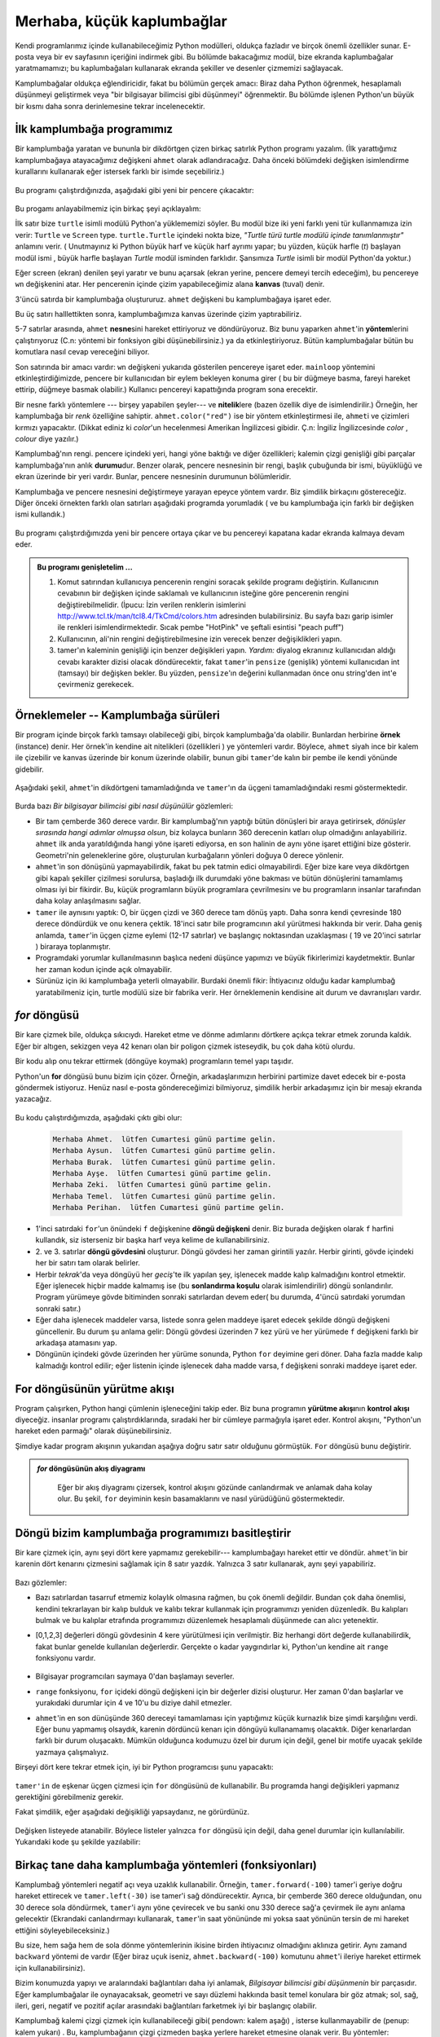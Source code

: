 Merhaba, küçük kaplumbağlar
===========================

.. index::
    single:: Modül
    single:: fonksiyon
    single:: fonksiyon tanımı
    single:: tanım; fonksiyon
    single:: kaplumbağa modülü

Kendi programlarımız içinde kullanabileceğimiz Python modülleri, oldukça
fazladır ve birçok önemli özellikler sunar. E-posta veya bir ev sayfasının
içeriğini indirmek gibi. Bu bölümde bakacağımız modül, bize ekranda
kaplumbağalar yaratmamamızı; bu kaplumbağaları kullanarak ekranda şekiller ve
desenler çizmemizi sağlayacak. 

Kamplumbağalar oldukça eğlendiricidir, fakat bu bölümün gerçek amacı: Biraz
daha Python öğrenmek, hesaplamalı düşünmeyi geliştirmek veya "bir bilgisayar
bilimcisi gibi düşünmeyi" öğrenmektir. Bu bölümde işlenen Python'un büyük bir
kısmı daha sonra derinlemesine tekrar incelenecektir. 

.. index:: nesne, çalıştırma, yöntem, nitelik, durum, kanvas

İlk kamplumbağa programımız
---------------------------

Bir kamplumbağa yaratan ve bununla bir dikdörtgen çizen birkaç satırlık Python
programı yazalım. (İlk yarattığımız kamplumbağaya  atayacağımız değişkeni
``ahmet`` olarak adlandıracağız. Daha önceki bölümdeki değişken isimlendirme
kurallarını kullanarak eğer istersek farklı bir isimde seçebiliriz.)  


    .. sourcecode:: python3
       :linenos:
       
        import turtle             # Kamplumbağalar yaratmamazı sağlar.
        wn = turtle.Screen()      # Kamplumbağalar için bir pencere aç (oyun alanı)
        yaratır. 
        ahmet = turtle.Turtle()    # Bir tane kamplumbağa yarat ve bunu  ahmet'e
        ata

        ahmet.forward(50)          # ahmet'e 50 birim ilerlemesini söyle
        ahmet.left(90)             # ahmet'in 90 derece dönmesini söyle
        ahmet.forward(30)          # Dikdörtgenin ikinci kenarını tamamla.

        wn.mainloop()             # Kullanıcının pencereyi kapatmasını bekle. 
 
Bu programı çalıştırdığınızda, aşağıdaki gibi yeni bir pencere çıkacaktır:

    .. image:: illustrations/tess01.png  

Bu progamı anlayabilmemiz için birkaç şeyi açıklayalım:

İlk satır bize ``turtle`` isimli modülü Python'a yüklememizi söyler. Bu modül
bize iki yeni farklı yeni tür kullanmamıza izin verir: ``Turtle`` ve
``Screen`` type. ``turtle.Turtle`` içindeki nokta bize, *"Turtle türü turtle
modülü içinde tanımlanmıştır"* anlamını verir. ( Unutmayınız ki Python büyük
harf ve küçük harf ayrımı yapar; bu yüzden, küçük harfle (`t`) başlayan modül ismi
, büyük harfle başlayan `Turtle` modül isminden farklıdır. Şansımıza
`Turtle` isimli bir modül Python'da yoktur.) 

Eğer screen (ekran) denilen şeyi yaratır ve bunu açarsak (ekran yerine,
pencere demeyi tercih edeceğim), bu pencereye ``wn`` değişkenini atar.
Her pencerenin  içinde çizim yapabileceğimiz alana **kanvas** (tuval) denir. 

3'üncü satırda bir kamplumbağa oluştururuz. ``ahmet`` değişkeni bu
kamplumbağaya işaret eder. 

Bu üç satırı halllettikten sonra, kamplumbağımıza kanvas üzerinde çizim
yaptırabiliriz. 

5-7 satırlar arasında, ``ahmet`` **nesne**\ sini hareket ettiriyoruz ve
döndürüyoruz. Biz bunu yaparken ``ahmet``'in **yöntem**\ lerini çalıştırıyoruz
(C.n: yöntemi bir fonksiyon gibi düşünebilirsiniz.) 
ya da etkinleştiriyoruz. Bütün kamplumbağalar bütün bu komutlara nasıl cevap
vereceğini biliyor. 

Son satırında bir amacı vardır: ``wn`` değişkeni yukarıda gösterilen pencereye
işaret eder. ``mainloop`` yöntemini etkinleştirdiğimizde, pencere bir
kullanıcıdan bir eylem bekleyen konuma girer ( bu bir düğmeye basma, fareyi
hareket ettirip, düğmeye basmak olabilir.) Kullanıcı pencereyi kapattığında
program sona erecektir. 

Bir nesne farklı yöntemlere --- birşey yapabilen şeyler--- ve **nitelik**\
lere (bazen özellik diye de isimlendirilir.) Örneğin, her kamplumbağa bir
*renk* özelliğine sahiptir. ``ahmet.color("red")`` ise bir yöntem
etkinleştirmesi ile, ``ahmet``\ i ve çizimleri kırmızı yapacaktır. (Dikkat
ediniz ki `color`'un hecelenmesi Amerikan İngilizcesi gibidir. Ç.n: İngiliz
İngilizcesinde `color` , `colour` diye yazılır.) 

Kamplumbağ'nın rengi. pencere içindeki yeri, hangi yöne baktığı ve diğer
özellikleri;   kalemin çizgi genişliği gibi parçalar kamplumbağa'nın anlık
**durumu**\ dur. Benzer olarak, pencere nesnesinin bir rengi, başlık çubuğunda
bir ismi, büyüklüğü ve ekran üzerinde bir yeri vardır. Bunlar, pencere
nesnesinin durumunun bölümleridir.

Kamplumbağa ve pencere nesnesini değiştirmeye yarayan epeyce yöntem vardır.
Biz şimdilik birkaçını göstereceğiz. Diğer önceki örnekten  farklı olan
satırları aşağıdaki programda yorumladık ( ve bu kamplumbağa için farklı bir
değişken ismi kullandık.) 
    
    .. sourcecode:: python3
       :linenos:

        import turtle
        wn = turtle.Screen()
        wn.bgcolor("lightgreen")      # Pencerenin rengini ayarla
        wn.title("Hello, tamer!")      # Pencerenin başlığını ayarla

        tamer = turtle.Turtle()
        tamer.color("blue")            # tamer'a rengini değiştirmesini söyle
        tamer.pensize(3)               # tamer'a kalem genişliğini ayarlamasını
        söyle

        tamer.forward(50)
        tamer.left(120)
        tamer.forward(50)

        wn.mainloop()

Bu programı çalıştırdığımızda yeni bir pencere ortaya çıkar ve bu pencereyi
kapatana kadar ekranda kalmaya devam eder. 

    .. image:: illustrations/tess02.png 

.. admonition:: Bu programı genişletelim ...

    #. Komut satırından kullanıcıya pencerenin rengini soracak şekilde
       programı değiştirin. Kullanıcının cevabının bir değişken içinde
       saklamalı ve kullanıcının isteğine göre pencerenin rengini
       değiştirebilmelidir.  
       (İpucu: İzin verilen renklerin isimlerini http://www.tcl.tk/man/tcl8.4/TkCmd/colors.htm adresinden bulabilirsiniz. 
       Bu sayfa bazı garip isimler ile  renkleri isimlendirmektedir. Sıcak
       pembe "HotPink" ve şeftali esintisi "peach puff")

    #. Kullanıcının, ali'nin rengini değiştirebilmesine izin verecek benzer
       değişiklikleri yapın. 

    #. tamer'ın kaleminin genişliği için benzer değişikleri yapın. *Yardım:*
       diyalog ekranınız kullanıcıdan aldığı cevabı karakter dizisi olacak
       döndürecektir, fakat ``tamer``'in ``pensize`` (genişlik) yöntemi
       kullanıcıdan int (tamsayı) bir değişken bekler. Bu yüzden,
       ``pensize``'ın değerini kullanmadan önce onu string'den int'e
       çevirmeniz gerekecek. 

.. index:: örnekleme

Örneklemeler -- Kamplumbağa sürüleri
------------------------------------

Bir program içinde birçok farklı tamsayı olabileceği gibi, birçok
kamplumbağa'da olabilir. Bunlardan herbirine **örnek** (instance) denir. Her
örnek'in kendine ait nitelikleri (özellikleri ) ye yöntemleri vardır. Böylece,
``ahmet`` siyah ince bir kalem ile çizebilir ve kanvas üzerinde bir konum üzerinde
olabilir, bunun gibi ``tamer``'de kalın bir pembe ile kendi yönünde gidebilir.

    .. sourcecode:: python3
       :linenos:
       
        import turtle
        wn = turtle.Screen()         # Pencereyi ve özelliklerini oluştur.
        wn.bgcolor("lightgreen")
        wn.title("Ahmet ve Tamer")

        tamer = turtle.Turtle()       # tamer'i ve ona ait özellikleri oluştur.
        tamer.color("hotpink")
        tamer.pensize(5)

        ahmet = turtle.Turtle()       # ahmet'i oluştur. 

        tamer.forward(80)             # tamer'e eşkenarlı üçgen çizdir.
        tamer.left(120)
        tamer.forward(80)
        tamer.left(120)
        tamer.forward(80)
        tamer.left(120)               # üçgen'i tamamla.

        tamer.right(180)              # tamer'i kendi çevresinde 180 derece
        döndür.  
        tamer.forward(80)             # onu origin'den uzaklaştır. 

        ahmet.forward(50)             # ahmet'e kara çizdir. 
        ahmet.left(90)
        ahmet.forward(50)
        ahmet.left(90)
        ahmet.forward(50)
        ahmet.left(90)
        ahmet.forward(50)
        ahmet.left(90)

        wn.mainloop()

Aşağıdaki şekil, ``ahmet``'in dikdörtgeni tamamladığında ve ``tamer``'ın da
üçgeni tamamladığındaki resmi göstermektedir.

    .. image:: illustrations/tess03.png

Burda bazı *Bir bilgisayar bilimcisi gibi nasıl düşünülür* gözlemleri:

* Bir tam çemberde 360 derece vardır. Bir kamplumbağ'nın yaptığı bütün
  dönüşleri bir araya getirirsek, *dönüşler sırasında hangi adımlar 
  olmuşsa olsun*, biz kolayca bunların 360 derecenin katları olup olmadığını
  anlayabiliriz. ``ahmet`` ilk anda yaratıldığında hangi yöne işareti
  ediyorsa, en son halinin de aynı yöne işaret ettiğini bize gösterir.
  Geometri'nin geleneklerine göre, oluşturulan kurbağaların yönleri doğuya 0
  derece yönlenir.

* ``ahmet``'in son dönüşünü yapmayabilirdik, fakat bu pek tatmin edici
  olmayabilirdi. Eğer bize kare veya dikdörtgen gibi kapalı şekiller çizilmesi
  sorulursa, başladığı ilk durumdaki yöne bakması ve bütün dönüşlerini
  tamamlamış olması iyi bir fikirdir. Bu, küçük programların büyük programlara
  çevrilmesinı ve bu programların insanlar tarafından daha kolay anlaşılmasını
  sağlar. 

* ``tamer`` ile aynısını yaptık: O, bir üçgen çizdi ve 360 derece tam dönüş
  yaptı. Daha sonra kendi çevresinde 180 derece döndürdük ve onu kenera
  çektik. 18'inci satır bile programcının akıl yürütmesi hakkında bir verir.
  Daha geniş anlamda, ``tamer``'in üçgen çizme eylemi (12-17 satırlar) ve
  başlangıç noktasından uzaklaşması ( 19 ve 20'inci satırlar ) biraraya
  toplanmıştır. 

* Programdaki yorumlar kullanılmasının başlıca nedeni düşünce yapımızı ve
  büyük fikirlerimizi kaydetmektir. Bunlar her zaman kodun içinde açık
  olmayabilir.

* Sürünüz için iki kamplumbağa yeterli olmayabilir. Burdaki önemli fikir: İhtiyacınız olduğu kadar
  kamplumbağ yaratabilmeniz için, turtle modülü size bir fabrika verir. Her
  örneklemenin kendisine ait durum ve davranışları vardır. 

.. index:: for döngüsü

*for* döngüsü
-------------

Bir kare çizmek bile, oldukça sıkıcıydı. Hareket etme ve dönme adımlarını
dörtkere açıkça tekrar etmek zorunda kaldık. Eğer bir altıgen, sekizgen veya
42 kenarı olan bir poligon çizmek isteseydik, bu çok daha kötü olurdu.


Bir kodu alıp  onu tekrar ettirmek (döngüye koymak)  programların temel yapı taşıdır. 

Python'un **for** döngüsü bunu bizim için çözer. Örneğin, arkadaşlarımızın
herbirini partimize davet edecek bir e-posta göndermek istiyoruz. Henüz
nasıl e-posta göndereceğimizi bilmiyoruz, şimdilik herbir arkadaşımız için bir
mesajı ekranda yazacağız. 

    .. sourcecode:: python3
        :linenos:

        for f in ["Ahmet","Aysun","Burak","Ayşe","Zeki","Temel","Perihan"]:
            davet = "Merhaba " + f + ".  lütfen Cumartesi günü partime gelin."
            print(davet)
        # daha fazla kod buraya eklenebilir. 

Bu kodu çalıştırdığımızda, aşağıdaki çıktı gibi olur:

    .. sourcecode:: pycon

        Merhaba Ahmet.  lütfen Cumartesi günü partime gelin.
        Merhaba Aysun.  lütfen Cumartesi günü partime gelin.
        Merhaba Burak.  lütfen Cumartesi günü partime gelin.
        Merhaba Ayşe.  lütfen Cumartesi günü partime gelin.
        Merhaba Zeki.  lütfen Cumartesi günü partime gelin.
        Merhaba Temel.  lütfen Cumartesi günü partime gelin.
        Merhaba Perihan.  lütfen Cumartesi günü partime gelin. 

* 1'inci satırdaki ``for``'un önündeki ``f`` değişkenine **döngü değişkeni**
  denir. Biz burada değişken olarak ``f`` harfini kullandık, siz isterseniz
  bir başka harf veya kelime de kullanabilirsiniz. 

* 2. ve 3. satırlar  **döngü gövdesini** oluşturur. Döngü gövdesi her zaman
  girintili yazılır. Herbir girinti, gövde içindeki her bir satırı tam olarak
  belirler. 

* Herbir *tekrak*'da veya döngüyü her *geciş*'te  ilk yapılan şey, işlenecek
  madde kalıp kalmadığını kontrol etmektir. Eğer işlenecek hiçbir madde
  kalmamış ise (bu **sonlandırma koşulu** olarak isimlendirilir)  döngü
  sonlandırılır. Program yürümeye  gövde bitiminden sonraki
  satırlardan devem eder( bu durumda, 4'üncü satırdaki yorumdan sonraki
  satır.) 

* Eğer daha işlenecek maddeler varsa, listede sonra gelen maddeye işaret
  edecek şekilde döngü değişkeni güncellenir. Bu durum şu anlama gelir: Döngü
  gövdesi üzerinden 7 kez yürü ve  her yürümede ``f`` değişkeni farklı bir
  arkadaşa atamasını yap. 

* Döngünün içindeki gövde üzerinden her yürüme  sonunda, Python ``for``
  deyimine geri döner. Daha fazla madde kalıp kalmadığı kontrol edilir; eğer
  listenin içinde işlenecek daha madde varsa, f değişkeni sonraki maddeye
  işaret eder.

.. index:: kontrol akışı, yürütme akışı

For döngüsünün yürütme akışı
----------------------------

Program çalışırken, Python hangi çümlenin işleneceğini takip eder. Biz buna
programın **yürütme akışı**\ nın  **kontrol akışı** diyeceğiz. insanlar
programı çalıştırdıklarında, sıradaki her bir cümleye parmağıyla işaret eder.
Kontrol akışını, "Python'un hareket eden parmağı" olarak düşünebilirsiniz. 

Şimdiye kadar program akışının yukarıdan aşağıya doğru satır satır olduğunu
görmüştük. ``For`` döngüsü bunu değiştirir.

.. admonition:: *for* döngüsünün akış diyagramı

    Eğer bir akış diyagramı çizersek, kontrol akışını gözünde canlandırmak ve
    anlamak daha kolay olur. Bu şekil, ``for`` deyiminin kesin
    basamaklarını ve nasıl yürüdüğünü göstermektedir.

   
   .. image:: illustrations/flowchart_for.png 
      :height: 420

.. index:: range fonksiyonu, yığın

Döngü bizim kamplumbağa programımızı basitleştirir
--------------------------------------------------

Bir kare çizmek için, aynı şeyi dört kere yapmamız gerekebilir---
kamplumbağayı hareket ettir ve döndür. ``ahmet``'in bir karenin dört kenarını
çizmesini sağlamak için 8 satır yazdık. Yalnızca 3 satır kullanarak, aynı şeyi
yapabiliriz. 

    .. sourcecode:: python3
        :linenos:

        for i in [0,1,2,3]
            ahmet.forward(50)
            ahmet.left(90)

Bazı gözlemler:

* Bazı satırlardan tasarruf etmemiz kolaylık olmasına rağmen, bu çok önemli
  değildir. Bundan çok daha önemlisi, kendini tekrarlayan bir kalıp bulduk ve
  kalıbı tekrar kullanmak için programımızı yeniden düzenledik. Bu kalıpları 
  bulmak ve bu kalıplar etrafında programımızı düzenlemek hesaplamalı
  düşünmede can alıcı yetenektir. 

* [0,1,2,3] değerleri döngü gövdesinin 4 kere yürütülmesi için verilmiştir.
  Biz herhangi dört değerde kullanabilirdik, fakat bunlar genelde kullanılan
  değerlerdir. Gerçekte o kadar yaygındırlar ki, Python'un kendine ait
  ``range`` fonksiyonu vardır. 


    .. sourcecode:: python3
        :linenos:

        for i in range(4):
            # i=0, sonra 1, sonra 2 ve 3 için gövde yürütülür (çalıştırılır.) 
        for x in range(10):
            #  [0, 1, 2, 3, 4, 5, 6, 7, 8, 9]'ın herbir değerini x'e atar. 

* Bilgisayar programcıları saymaya 0'dan başlamayı severler. 

* ``range`` fonksiyonu, ``for`` içideki döngü değişkeni için bir değerler
  dizisi oluşturur. Her zaman 0'dan başlarlar ve yurakıdaki durumlar için 4 ve
  10'u bu diziye dahil etmezler.

* ``ahmet``'in en son dünüşünde 360 dereceyi tamamlaması için yaptığımız küçük
  kurnazlık bize şimdi karşılığını verdi. Eğer bunu yapmamış olsaydık, karenin
  dördüncü kenarı için döngüyü kullanamamış olacaktık. Diğer kenarlardan
  farklı bir durum oluşacaktı. Mümkün olduğunca kodumuzu özel bir durum için
  değil, genel bir motife uyacak şekilde yazmaya çalışmalıyız.

Birşeyi dört kere tekrar etmek için, iyi bir Python programcısı şunu
yapacaktı: 

    .. sourcecode:: python3
        :linenos:

        for i in range(4):
            ahmet.forward(50)
            ahmet.left(90)

``tamer'in`` de eşkenar üçgen çizmesi için ``for`` döngüsünü de kullanabilir. Bu
programda hangi değişikleri yapmanız gerektiğini görebilmeniz gerekir. 

Fakat şimdilik, eğer aşağıdaki değişikliği yapsaydanız, ne görürdünüz. 

    .. sourcecode:: python3
        :linenos:

        for c in ["yellow", "red", "purple", "blue"]:
            ahmet.color(c)
            forward(50)
            ahmet.left(90)

Değişken listeyede atanabilir. Böylece listeler yalnızca ``for`` döngüsü için
değil, daha genel durumlar için kullanılabilir. Yukarıdaki kode şu şekilde
yazılabilir:

    .. sourcecode:: python3
        :linenos:

        # Assign a list to a variable
        clrs = ["yellow", "red", "purple", "blue"]   
        for c in clrs:
            ahmet.color(c)
            ahmet.forward(50)
            ahmet.left(90)

Birkaç tane daha kamplumbağa yöntemleri (fonksiyonları)
-------------------------------------------------------

Kamplumbağ yöntemleri negatif açı veya uzaklık kullanabilir. Örneğin,
``tamer.forward(-100)`` tamer'i geriye doğru hareket ettirecek ve
``tamer.left(-30)`` ise tamer'i sağ döndürecektir. Ayrıca, bir çemberde 360
derece olduğundan, onu 30 derece sola döndürmek, ``tamer``'i aynı yöne
çevirecek ve bu sanki onu 330 derece sağ'a çevirmek ile aynı anlama
gelecektir (Ekrandaki canlandırmayı kullanarak, ``tamer``'in saat yönününde mi
yoksa saat yönünün tersin de mi hareket ettiğini söyleyebileceksiniz.)

Bu size, hem sağa hem de sola dönme yöntemlerinin ikisine birden ihtiyacınız
olmadığını aklınıza getirir. Aynı zamand ``backward`` yöntemi de vardır (Eğer
biraz uçuk iseniz, ``ahmet.backward(-100)`` komutunu ``ahmet``'i ileriye
hareket ettirmek için kullanabilirsiniz). 

Bizim konumuzda yapıyı ve aralarındaki bağlantıları daha iyi anlamak, *Bilgisayar bilimcisi gibi düşünmenin* bir parçasıdır. Eğer kamplumbağalar ile oynayacaksak, geometri ve sayı düzlemi hakkında basit temel konulara bir göz atmak; sol, sağ, ileri, geri, negatif ve pozitif açılar arasındaki bağlantıları farketmek iyi bir başlangıç olabilir. 

Kamplumbağ kalemi çizgi çizmek için  kullanabileceği gibi( pendown: kalem aşağı) , isterse kullanmayabilir de (penup: kalem yukarı) . Bu,
kamplumbağanın çizgi çizmeden başka yerlere hareket etmesine olanak verir. Bu
yöntemler:

  .. sourcecode:: python3
        :linenos:

        ahmet.penup()          # kalem kaldırıldı.
        ahmet.forward(100)     # Çizgi çizilmeden ahmet'i hareket ettirir.
        ahmet.pendown()        # kalem yeniden konuldu. 

Her kamplumbağaya farklı bir şekil verebiliriz. Halihazırda tanımlanmış
yöntemler: ``arrow``, ``blank``, ``circle``, ``classic``, ``square``,
``triangle``, ``turtle`` bunlardan birkaçıdır. 

        .. sourcecode:: python3
            :linenos:
           
            ahmet.shape("turtle")           


        .. image:: illustrations/alex06.png

Kamplumbağanın canlandırmasını (animasyon) hızlandırabilir veya
yavaşlatabiliriz ( Canlandırma, kamplumbağanın ne kadar hızlı döneceğini veya
ileri hareket edeceğini kontrol eder.) Hızlandırma ayarlamaları 1 (en yavaş)
ve 10 (en hızlı) arasında ayarlanabilir. Eğer biz hızı 0'a ayarlarsak, bunun
özel bir anlamı vardır: Canlandırma yapma ve en hızlı gidebileceğin kadar
hızlı git. 

  .. sourcecode:: python3
        :linenos:
       
        ahmet.speed(10)

Kamplumbağa kendi ayakizini  kanvas üzerinde oluşturabilir ve başka bir yere
hareket ettiğinde bu ayakizi kalacaktır. Kalem yukarı (penup)   olsa bile, iz
bırakma çalışır. 

Bu yeni özellikleri gösteren bir örnek yapalım:

    .. sourcecode:: python3
        :linenos:
       
        import turtle
        wn = turtle.Screen()             
        wn.bgcolor("lightgreen")
        tess = turtle.Turtle()            
        tess.shape("turtle")
        tess.color("blue")

        tess.penup()                # This is new
        size = 20
        for i in range(30):
           tess.stamp()             # Leave an impression on the canvas
           size = size + 3          # Increase the size on every iteration
           tess.forward(size)       # Move tess along  
           tess.right(24)           #  ...  and turn her

        wn.mainloop()  
   
    .. image:: illustrations/tess07.png   

Dikkatli olun! Kaçkere döngü gövdesi yürütüldü? Ekranda kaç tane kamplumbağa
resmi görüyorsunuz. Bir tanesi hariç bütün ekranda gördüğünüz kamplumbağa
izleri ``stamp`` yönergesi tarafından oluşturulmuştur. Fakat program yalnızca
bir tane kamplumbağa örneklemesi içerir. Hangisinin gerçek ``tamer`` olduğunu
bulabilir misiniz? (İpucu: Eğer emin değilseniz, ``for`` döngüsünden sonra
``tamer``'in rengini değiştiren bir satırlık kod yazın; veya kalemi aşağıya
indiren ve çizgi çizen, veya onun şeklini değiştiren bir kod yazın.)

Glossary
--------

.. glossary::

    nitelik, özellik (attribute)
        Belirli bir nesneye ait olan durum veya özellik. Örneğin, ``tamer``
        bir renge sahiptir. Renk burda ``tamer`` nesnesinin bir özelliğidir. 

    kanvas (tuval) 
        Çizimin gerçekleştiği pencere yüzeyi

    kontrol akışı
        Sonraki bölümdeki *yürütme akışına* bakınız.

    for döngüsü
        Döngü içindeki gövdede bulunan ifadeleri tekrarlamayı kolaylaştıran
        Python deyimi.

    döngü gövdesi
        Döngü içinde içeriye girintilenmiş ifadeler. Döngü içindeki ifadelerin
        içeriye doğru girintilenmesi, bir gruplandırmayı ifade eder. 

    döngü değişkeni
        ``for`` döngüsü içinde kullanılan değişken. Döngü'nün herbir
        tekrarında farlı bir değere işaret eder.

    örnek
        Bir sınıfa ait olan nesne. ``ahmet`` ve ``tamer`` kamplumbağa
        sınıfının farklı örnekleridir. 

    yöntem
        Bir nesne ile ilişiklendirilen fonksiyon. Bir yöntemi çağırıldığında
        veya etkinleştirildiğinde, nesne buna karşılık verir. Örneğin,
        `tess.forward(100)`` dediğimizde, ``forward`` bir yöntemdir. 

    çağırmak
        Bir nesneye ait yöntemler vardır. `Çağırmak` fiilini kullanarak, bu
        yöntemi etkinleştirdiğimizi ifade ederiz. Bir yöntemi çağırmak için,
        yöntemden sonra, içinde bir komut içeriği olan  bir çift parantez `()`
        koyarız. Örneğin ``tamer.forward()``, ``forward`` yönteminin
        çağırılmasıdır. 

    modül
        Diğer Python programları içinde kullanılmak amacıyla Python
        tanımlamaları ve komutlarını tutan dosya. ``import`` deyimi
        kullanarak, modül'ün içeriği diğer programlara açık hale getirilir. 

    nesne
        Bir değişkenin işaret edebileceği ``şey.`` Bu bir ekran penceresi veya
        yarattığımız bir kamplumbağa olabilir. 

    range (aralık)
        Bir tamsayı dizisi yaratmak için Python'da tanımlanmış fonksiyon. Bir
        ifadeyi belirli bir sayıda yürütmek istediğimizde, yazdığımız ``for
        döngüsü`` için yararlı bir fonksiyondur. 

    sonlandırma koşulu
        Bir döngü içindeki gövdedeki ifadelerin yürütmesini durduran
        koşuldur. Örneğin bu koşul; Bu bölümde gördüğümüz ``for döngüsü`` içinde, döngü
        değişkenine artık atayacağımız daha fazla madde kalmadığında oluşur.

Alıştırmalar
------------

#. `` Biz Python'un kamplumbağlarından hoşlanırız`` cümlesini 1000 kere yazan
   program yazınız.

#. Cep telefonunuza ait 3 tane özellik ve 3 tane yöntem veriniz. 

#. Aşağıdaki çıktıyı yazan ``for döngüsü`` yazın:
      | ``Ocak yılın bir ayıdır.``
      | ``Şubat yılın bir ayıdır.``
      | ...

#. ``tamer`` kamplumbağınız yüzünü doğuya doğru 0 derecee ile çevirmiş olsun.
   Eğer ``tamer.left(3645)`` komutu verirsek, ``tamer`` ne yapar ve hangi yöne
   doğru bakar?

#. ``xs = [12, 10, 32, 3, 66, 17, 42, 99, 20]`` şeklinde bir atama yaptığınızı
   düşünelim.

   a. Herbir sayıyı yeni bir satırda ekrana yazdıran bir döngü yazın. 
   b. Herbir sayıyı ve onun karesini yeni bir satırda ekrana yazdıran bir
      döngü yazınız.
   c. Listedeki bütün sayıları toplayıp, sonucu `toplam`  değişkenine atayan
      bir döngü yazınız. Bu sayıları toplamadan önce `toplam` değişkenini 0
      sayısına atayın. Döngü tamamlandıktan sonra, `toplam`'ı yazdırın. 
   d. Listedeki bütün sayıların çarpımlarını yazdırın. 

#. Aşağıdaki düzgün çokgenleri ``for`` döngüsü kullanarak kamplumbağaya
   çizdiriniz  ( düzgün çokgen her kenarı ve her açısı aynı olan demektir.)

   * Eşkenar üçgen
   * Kare
   * Altıgen
   * Sekizgen

#. .. _sarhos_korsan_problemi:

   Bir sarhoş karson rastgele bir dönüş yapıyor ve 100 adım atıyor; daha sonra
   yeniden rastgele dönüş yapıyor ve 100 adım atıyor; ve bu böyle devam
   ediyor. Bir sosyal bilim öğrencisi, 100 adım alınmadan herbir dönüş öncesi
   bu açıları kaydediyor. Onun deneysel veriler: ``[160, -43, 270, -97, -43, 200, -940, 17, -86]``. Kamplumbağayı kullanarak sarhoş arkadaş tarafından alınan yolu çiziniz. 

#. Yukarıdaki programı zenginleştirin: Sarhoş korsan etrafta gezindikten
   sonra, yöneldiği yönü söyleyen bir program yazınız ( Onun 0 dereceden
   başladığını farzedin.)

#. Eğer 18 kenarı olan bir düzgün çokgen çizerseniz, kamplumbağa her köşede
   kaç derecelik bir açıyla dönmelidir?

#. Aşağıdaki herbir satırı,  Python'un etkileşimli komut satırından girerek ne
   yapacağını tahmin ediniz ve sonucu kaydediniz:

 
        .. sourcecode:: python3 

            >>> import turtle
            >>> wn = turtle.Screen()
            >>> tess = turtle.Turtle()
            >>> tess.right(90)
            >>> tess.left(3600)
            >>> tess.right(-90)
            >>> tess.speed(10)
            >>> tess.left(3600)
            >>> tess.speed(0)
            >>> tess.left(3645)
            >>> tess.forward(-100)

#. Aşağıdaki şekli çizen bir Python programı yazınız:

        .. image:: illustrations/star.png

   İpucu:

   * Cep telefonunuzu sanki bir kamplumbağaymış gibi bir kağıt parçası
     üzerinde hareket ettirip, döndürün. Yıldızı tamamlamadan önce,
     telefonunuzun kaçkere tam dönüş yaptığını gözlemleyiniz. Herbir tam dönüş
     360 derece olduğundan, cep telefonunuzun kaç derece döndürüldüğünü
     bulabilirsiniz. Yıldızda 5 köşe olduğündan, bunu beşe bölerseniz
     kamplumbağanızı her köşede kaç derece döndürdüğünüzü bulabilirsiniz. 

   * Eğer kamplumbağanızın görünmesini istemiyorsanız onu görünmez
     yapabilirsiniz. Eğer kalem aşağıda ise  hala çizim yapmaya devam edecek.
     Bu yöntem ``tamer.hideturtle()`` ile çağrılır. Kamplumbağayı yeniden
     görünür yapmak istiyorsanız, ``tamer.showturtle()``'ı kullanın.

#. Aşağıdaki şekle benzer bir yüz çizecek program yazınız.
  
        .. image:: illustrations/tess_clock1.png
  
#. Bir kamplumbağa yaratınız ve bu kamplumbağayı bir değişkene atayınız. Bu
   değişkenin tipini komut satırından sorunuz. Ne cevap alıyorsunuz?

#. Kamplumbağaların hangi takıma aittirler?  Kamplumbağa'nın Anadolu'da yaşayan cinsine ne denir?

#. Python hangi takıma aittir? Bir yıla mıdır? Zehirli midir?


 






   


        



 


